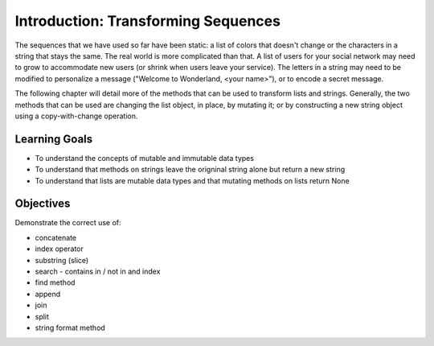 ..  Copyright (C)  Brad Miller, David Ranum, Jeffrey Elkner, Peter Wentworth, Allen B. Downey, Chris
    Meyers, and Dario Mitchell.  Permission is granted to copy, distribute
    and/or modify this document under the terms of the GNU Free Documentation
    License, Version 1.3 or any later version published by the Free Software
    Foundation; with Invariant Sections being Forward, Prefaces, and
    Contributor List, no Front-Cover Texts, and no Back-Cover Texts.  A copy of
    the license is included in the section entitled "GNU Free Documentation
    License".

.. qnum::
   :prefix: seqmut-1-
   :start: 1

Introduction: Transforming Sequences
====================================

The sequences that we have used so far have been static: a list of colors that doesn't change or the characters in a string that stays the same.
The real world is more complicated than that. A list of users for your social network may need to grow to accommodate new users (or shrink when users leave your service). The letters in a string may need to be modified to personalize a message ("Welcome to Wonderland, <your name>"), or to encode a secret message. 

The following chapter will detail more of the methods that can be used to transform lists and strings. Generally, the two methods that can be used are changing the list object, in place, by mutating it; or by constructing a new string object using a copy-with-change operation.


Learning Goals
--------------

* To understand the concepts of mutable and immutable data types
* To understand that methods on strings leave the origninal string alone but return a new string
* To understand that lists are mutable data types and that mutating methods on lists return None

Objectives
----------

Demonstrate the correct use of:

* concatenate
* index operator
* substring (slice)
* search - contains in / not in and index
* find method
* append
* join
* split
* string format method